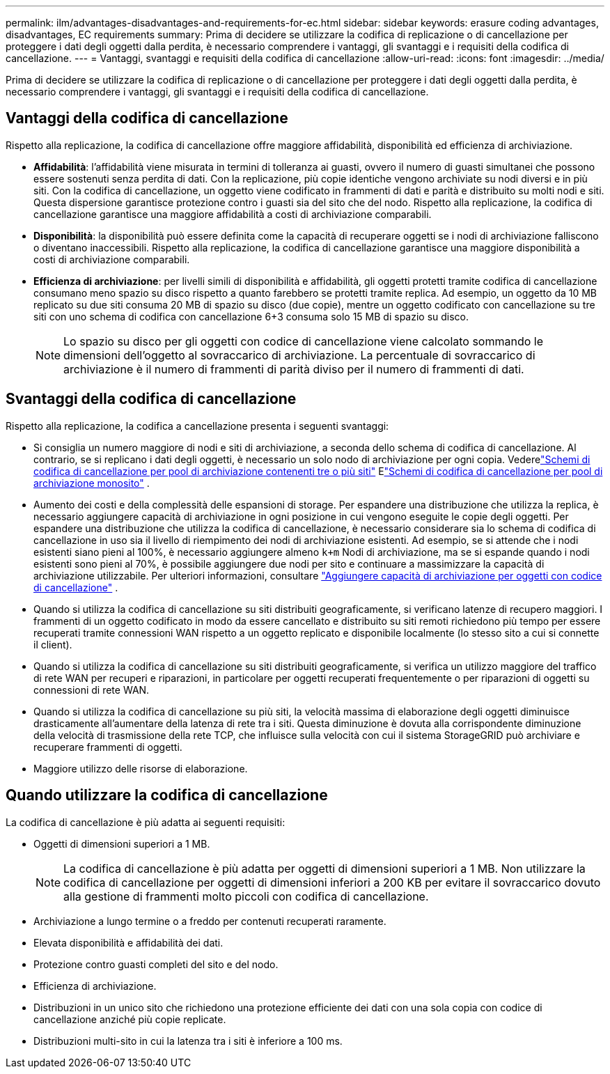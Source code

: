 ---
permalink: ilm/advantages-disadvantages-and-requirements-for-ec.html 
sidebar: sidebar 
keywords: erasure coding advantages, disadvantages, EC requirements 
summary: Prima di decidere se utilizzare la codifica di replicazione o di cancellazione per proteggere i dati degli oggetti dalla perdita, è necessario comprendere i vantaggi, gli svantaggi e i requisiti della codifica di cancellazione. 
---
= Vantaggi, svantaggi e requisiti della codifica di cancellazione
:allow-uri-read: 
:icons: font
:imagesdir: ../media/


[role="lead"]
Prima di decidere se utilizzare la codifica di replicazione o di cancellazione per proteggere i dati degli oggetti dalla perdita, è necessario comprendere i vantaggi, gli svantaggi e i requisiti della codifica di cancellazione.



== Vantaggi della codifica di cancellazione

Rispetto alla replicazione, la codifica di cancellazione offre maggiore affidabilità, disponibilità ed efficienza di archiviazione.

* *Affidabilità*: l'affidabilità viene misurata in termini di tolleranza ai guasti, ovvero il numero di guasti simultanei che possono essere sostenuti senza perdita di dati.  Con la replicazione, più copie identiche vengono archiviate su nodi diversi e in più siti.  Con la codifica di cancellazione, un oggetto viene codificato in frammenti di dati e parità e distribuito su molti nodi e siti. Questa dispersione garantisce protezione contro i guasti sia del sito che del nodo.  Rispetto alla replicazione, la codifica di cancellazione garantisce una maggiore affidabilità a costi di archiviazione comparabili.
* *Disponibilità*: la disponibilità può essere definita come la capacità di recuperare oggetti se i nodi di archiviazione falliscono o diventano inaccessibili. Rispetto alla replicazione, la codifica di cancellazione garantisce una maggiore disponibilità a costi di archiviazione comparabili.
* *Efficienza di archiviazione*: per livelli simili di disponibilità e affidabilità, gli oggetti protetti tramite codifica di cancellazione consumano meno spazio su disco rispetto a quanto farebbero se protetti tramite replica. Ad esempio, un oggetto da 10 MB replicato su due siti consuma 20 MB di spazio su disco (due copie), mentre un oggetto codificato con cancellazione su tre siti con uno schema di codifica con cancellazione 6+3 consuma solo 15 MB di spazio su disco.
+

NOTE: Lo spazio su disco per gli oggetti con codice di cancellazione viene calcolato sommando le dimensioni dell'oggetto al sovraccarico di archiviazione.  La percentuale di sovraccarico di archiviazione è il numero di frammenti di parità diviso per il numero di frammenti di dati.





== Svantaggi della codifica di cancellazione

Rispetto alla replicazione, la codifica a cancellazione presenta i seguenti svantaggi:

* Si consiglia un numero maggiore di nodi e siti di archiviazione, a seconda dello schema di codifica di cancellazione.  Al contrario, se si replicano i dati degli oggetti, è necessario un solo nodo di archiviazione per ogni copia. Vederelink:what-erasure-coding-schemes-are.html#erasure-coding-schemes-for-storage-pools-containing-three-or-more-sites["Schemi di codifica di cancellazione per pool di archiviazione contenenti tre o più siti"] Elink:what-erasure-coding-schemes-are.html#erasure-coding-schemes-for-one-site-storage-pools["Schemi di codifica di cancellazione per pool di archiviazione monosito"] .
* Aumento dei costi e della complessità delle espansioni di storage.  Per espandere una distribuzione che utilizza la replica, è necessario aggiungere capacità di archiviazione in ogni posizione in cui vengono eseguite le copie degli oggetti.  Per espandere una distribuzione che utilizza la codifica di cancellazione, è necessario considerare sia lo schema di codifica di cancellazione in uso sia il livello di riempimento dei nodi di archiviazione esistenti.  Ad esempio, se si attende che i nodi esistenti siano pieni al 100%, è necessario aggiungere almeno `k+m` Nodi di archiviazione, ma se si espande quando i nodi esistenti sono pieni al 70%, è possibile aggiungere due nodi per sito e continuare a massimizzare la capacità di archiviazione utilizzabile. Per ulteriori informazioni, consultare link:../expand/adding-storage-capacity-for-erasure-coded-objects.html["Aggiungere capacità di archiviazione per oggetti con codice di cancellazione"] .
* Quando si utilizza la codifica di cancellazione su siti distribuiti geograficamente, si verificano latenze di recupero maggiori.  I frammenti di un oggetto codificato in modo da essere cancellato e distribuito su siti remoti richiedono più tempo per essere recuperati tramite connessioni WAN rispetto a un oggetto replicato e disponibile localmente (lo stesso sito a cui si connette il client).
* Quando si utilizza la codifica di cancellazione su siti distribuiti geograficamente, si verifica un utilizzo maggiore del traffico di rete WAN per recuperi e riparazioni, in particolare per oggetti recuperati frequentemente o per riparazioni di oggetti su connessioni di rete WAN.
* Quando si utilizza la codifica di cancellazione su più siti, la velocità massima di elaborazione degli oggetti diminuisce drasticamente all'aumentare della latenza di rete tra i siti. Questa diminuzione è dovuta alla corrispondente diminuzione della velocità di trasmissione della rete TCP, che influisce sulla velocità con cui il sistema StorageGRID può archiviare e recuperare frammenti di oggetti.
* Maggiore utilizzo delle risorse di elaborazione.




== Quando utilizzare la codifica di cancellazione

La codifica di cancellazione è più adatta ai seguenti requisiti:

* Oggetti di dimensioni superiori a 1 MB.
+

NOTE: La codifica di cancellazione è più adatta per oggetti di dimensioni superiori a 1 MB.  Non utilizzare la codifica di cancellazione per oggetti di dimensioni inferiori a 200 KB per evitare il sovraccarico dovuto alla gestione di frammenti molto piccoli con codifica di cancellazione.

* Archiviazione a lungo termine o a freddo per contenuti recuperati raramente.
* Elevata disponibilità e affidabilità dei dati.
* Protezione contro guasti completi del sito e del nodo.
* Efficienza di archiviazione.
* Distribuzioni in un unico sito che richiedono una protezione efficiente dei dati con una sola copia con codice di cancellazione anziché più copie replicate.
* Distribuzioni multi-sito in cui la latenza tra i siti è inferiore a 100 ms.

